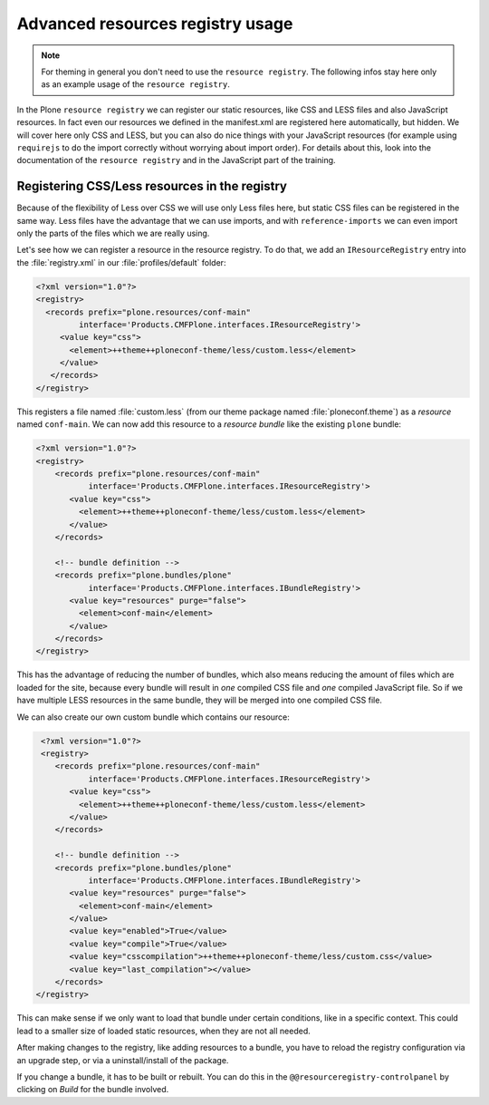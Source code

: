 =================================
Advanced resources registry usage
=================================

.. note:: For theming in general you don't need to use the ``resource registry``. The following infos stay here only as an example usage of the ``resource registry``.

In the Plone ``resource registry`` we can register our static resources, like
CSS and LESS files and also JavaScript resources.
In fact even our resources we defined in the manifest.xml are registered here automatically, but hidden.
We will cover here only CSS and LESS, but you can also do nice things
with your JavaScript resources (for example using ``requirejs`` to do the import
correctly without worrying about import order).
For details about this, look into the documentation of the ``resource registry``
and in the JavaScript part of the training.


Registering CSS/Less resources in the registry
==============================================

Because of the flexibility of Less over CSS we will use only Less files here,
but static CSS files can be registered in the same way. Less files have the
advantage that we can use imports, and with ``reference-imports`` we can even
import only the parts of the files which we are really using.

Let's see how we can register a resource in the resource registry.
To do that, we add an ``IResourceRegistry`` entry into the :file:`registry.xml` in
our :file:`profiles/default` folder:

.. code-block:: xml

   <?xml version="1.0"?>
   <registry>
     <records prefix="plone.resources/conf-main"
            interface='Products.CMFPlone.interfaces.IResourceRegistry'>
        <value key="css">
          <element>++theme++ploneconf-theme/less/custom.less</element>
        </value>
      </records>
   </registry>

This registers a file named :file:`custom.less` (from our theme package named
:file:`ploneconf.theme`) as a *resource* named ``conf-main``.
We can now add this resource to a *resource bundle* like the existing ``plone`` bundle:

.. code-block:: xml

   <?xml version="1.0"?>
   <registry>
       <records prefix="plone.resources/conf-main"
              interface='Products.CMFPlone.interfaces.IResourceRegistry'>
          <value key="css">
            <element>++theme++ploneconf-theme/less/custom.less</element>
          </value>
       </records>

       <!-- bundle definition -->
       <records prefix="plone.bundles/plone"
              interface='Products.CMFPlone.interfaces.IBundleRegistry'>
          <value key="resources" purge="false">
            <element>conf-main</element>
          </value>
       </records>
   </registry>

This has the advantage of reducing the number of bundles,
which also means reducing the amount of files which are loaded for the site,
because every bundle will result in *one* compiled CSS file and *one* compiled JavaScript file.
So if we have multiple LESS resources in the same bundle, they will be merged into one compiled CSS file.

We can also create our own custom bundle which contains our resource:

.. code-block:: xml

   <?xml version="1.0"?>
   <registry>
      <records prefix="plone.resources/conf-main"
             interface='Products.CMFPlone.interfaces.IResourceRegistry'>
         <value key="css">
           <element>++theme++ploneconf-theme/less/custom.less</element>
         </value>
      </records>

      <!-- bundle definition -->
      <records prefix="plone.bundles/plone"
             interface='Products.CMFPlone.interfaces.IBundleRegistry'>
         <value key="resources" purge="false">
           <element>conf-main</element>
         </value>
         <value key="enabled">True</value>
         <value key="compile">True</value>
         <value key="csscompilation">++theme++ploneconf-theme/less/custom.css</value>
         <value key="last_compilation"></value>
      </records>
  </registry>

This can make sense if we only want to load that bundle under certain conditions,
like in a specific context.
This could lead to a smaller size of loaded static resources, when they are not all needed.

After making changes to the registry, like adding resources to a bundle,
you have to reload the registry configuration via an upgrade step, or via a uninstall/install of the package.

If you change a bundle, it has to be built or rebuilt.
You can do this in the ``@@resourceregistry-controlpanel`` by clicking on
*Build* for the bundle involved.
